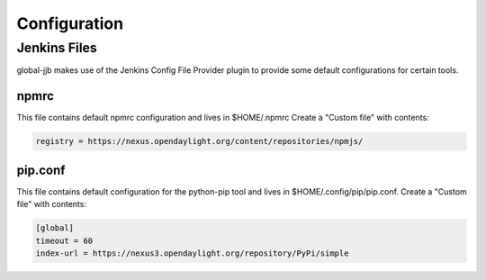 .. _global-jjb-configuration:

#############
Configuration
#############

Jenkins Files
=============

global-jjb makes use of the Jenkins Config File Provider plugin to provide some
default configurations for certain tools.

npmrc
-----

This file contains default npmrc configuration and lives in $HOME/.npmrc
Create a "Custom file" with contents:

.. code::

   registry = https://nexus.opendaylight.org/content/repositories/npmjs/

pip.conf
--------

This file contains default configuration for the python-pip tool and lives
in $HOME/.config/pip/pip.conf. Create a "Custom file" with contents:

.. code::

   [global]
   timeout = 60
   index-url = https://nexus3.opendaylight.org/repository/PyPi/simple
